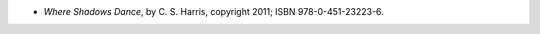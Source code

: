 .. title: Recent Reading: C. S. Harris
.. slug: c-s-harris_1
.. date: 2011-12-05 21:00:00 UTC-05:00
.. tags: recent reading,historical,mystery
.. category: books/read/2011/12
.. link: 
.. description: 
.. type: text


* `Where Shadows Dance`, by C. S. Harris, copyright 2011; ISBN
  978-0-451-23223-6.
  
